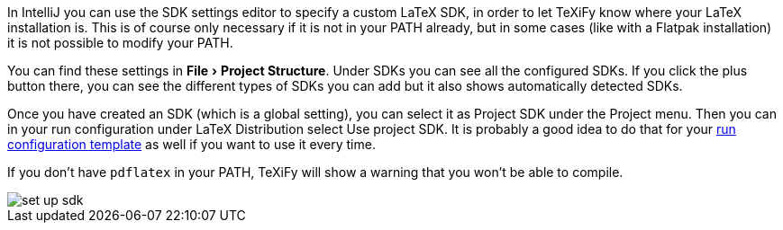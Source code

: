 :experimental:

In IntelliJ you can use the SDK settings editor to specify a custom LaTeX SDK, in order to let TeXiFy know where your LaTeX installation is.
This is of course only necessary if it is not in your PATH already, but in some cases (like with a Flatpak installation) it is not possible to modify your PATH.

You can find these settings in menu:File[Project Structure].
Under SDKs you can see all the configured SDKs.
If you click the plus button there, you can see the different types of SDKs you can add but it also shows automatically detected SDKs.

Once you have created an SDK (which is a global setting), you can select it as Project SDK under the Project menu.
Then you can in your run configuration under LaTeX Distribution select Use project SDK.
It is probably a good idea to do that for your link:Run-configurations[run configuration template] as well if you want to use it every time.

If you don't have `pdflatex` in your PATH, TeXiFy will show a warning that you won't be able to compile.

image::https://raw.githubusercontent.com/wiki/Hannah-Sten/TeXiFy-IDEA/Settings/figures/set-up-sdk.png[]